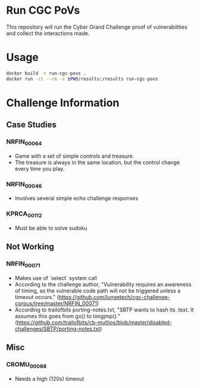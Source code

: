 * Run CGC PoVs

This repository will run the Cyber Grand Challenge proof of vulnerabilities and collect the interactions made.

* Usage

#+BEGIN_SRC sh
docker build -t run-cgc-povs .
docker run -it --rm -v $PWD/results:/results run-cgc-povs
#+END_SRC

* Challenge Information
** Case Studies
*** NRFIN_00064
    + Game with a set of simple controls and treasure.
    + The treasure is always in the same location, but the control change every time you play.
*** NRFIN_00046
    + Involves several simple echo challenge responses
*** KPRCA_00112
    + Must be able to solve sudoku
** Not Working
*** NRFIN_00071
    + Makes use of `select` system call
    + According to the challenge author, "Vulnerability requires an awareness of timing, as the vulnerable code path will not be triggered unless a timeout occurs." (https://github.com/lungetech/cgc-challenge-corpus/tree/master/NRFIN_00071)
    + According to trailofbits porting-notes.txt, "SBTP wants to hash its .text. It assumes this goes from go() to longjmp()." (https://github.com/trailofbits/cb-multios/blob/master/disabled-challenges/SBTP/porting-notes.txt)
** Misc
*** CROMU_00088
    + Needs a high (120s) timeout
